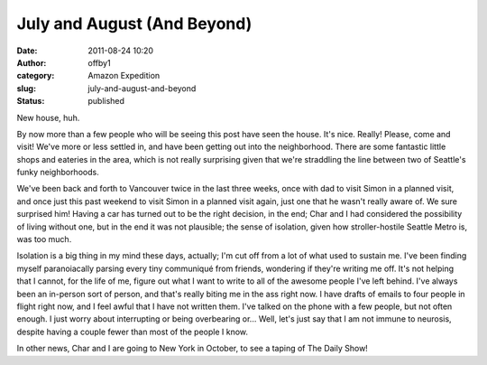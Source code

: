 July and August (And Beyond)
############################
:date: 2011-08-24 10:20
:author: offby1
:category: Amazon Expedition
:slug: july-and-august-and-beyond
:status: published

New house, huh.

By now more than a few people who will be seeing this post have seen the
house. It's nice. Really! Please, come and visit! We've more or less
settled in, and have been getting out into the neighborhood. There are
some fantastic little shops and eateries in the area, which is not
really surprising given that we're straddling the line between two of
Seattle's funky neighborhoods.

We've been back and forth to Vancouver twice in the last three weeks,
once with dad to visit Simon in a planned visit, and once just this past
weekend to visit Simon in a planned visit again, just one that he wasn't
really aware of. We sure surprised him! Having a car has turned out to
be the right decision, in the end; Char and I had considered the
possibility of living without one, but in the end it was not plausible;
the sense of isolation, given how stroller-hostile Seattle Metro is, was
too much.

Isolation is a big thing in my mind these days, actually; I'm cut off
from a lot of what used to sustain me. I've been finding myself
paranoiacally parsing every tiny communiqué from friends, wondering if
they're writing me off. It's not helping that I cannot, for the life of
me, figure out what I want to write to all of the awesome people I've
left behind. I've always been an in-person sort of person, and that's
really biting me in the ass right now. I have drafts of emails to four
people in flight right now, and I feel awful that I have not written
them. I've talked on the phone with a few people, but not often enough.
I just worry about interrupting or being overbearing or... Well, let's
just say that I am not immune to neurosis, despite having a couple fewer
than most of the people I know.

In other news, Char and I are going to New York in October, to see a
taping of The Daily Show!
